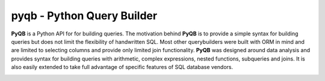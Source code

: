 pyqb - Python Query Builder
===========================

.. _intro_start:

|BuildStatus| |CoverageStatus| |Docs|

**PyQB** is a Python API for for building queries.  The motivation behind **PyQB** is to provide a simple syntax for
building queries but does not limit the flexibility of handwritten SQL.  Most other querybuilders were built with ORM in
mind and are limited to selecting columns and provide only limited join functionality.  **PyQB** was designed around
data analysis and provides syntax for building queries with arithmetic, complex expressions, nested functions,
subqueries and joins.  It is also easily extended to take full advantage of specific features of SQL database vendors.

.. _intro_end:



.. _available_badges_start:

.. |BuildStatus| image:: https://travis-ci.org/kayak/pyqb.svg?branch=master
   :target: https://travis-ci.org/kayak/pyqb

.. |CoverageStatus| image:: https://coveralls.io/repos/kayak/pyqb/badge.svg?branch=master&service=github
   :target: https://coveralls.io/github/kayak/pyqb?branch=master

.. |Docs| image:: https://readthedocs.org/projects/pyqb/badge/?version=latest
   :target: http://pyqb.readthedocs.io/en/latest/

.. _available_badges_end:
